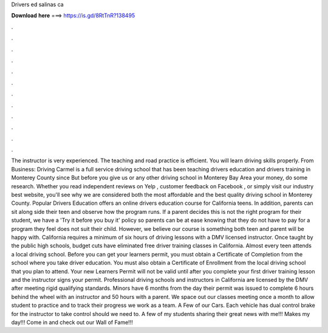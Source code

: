 Drivers ed salinas ca

𝐃𝐨𝐰𝐧𝐥𝐨𝐚𝐝 𝐡𝐞𝐫𝐞 ===> https://is.gd/8RtTnR?138495

.

.

.

.

.

.

.

.

.

.

.

.

The instructor is very experienced. The teaching and road practice is efficient. You will learn driving skills properly. From Business: Driving Carmel is a full service driving school that has been teaching drivers education and drivers training in Monterey County since  But before you give us or any other driving school in Monterey Bay Area your money, do some research. Whether you read independent reviews on Yelp , customer feedback on Facebook , or simply visit our industry best website, you'll see why we are considered both the most affordable and the best quality driving school in Monterey County.
Popular Drivers Education offers an online drivers education course for California teens. In addition, parents can sit along side their teen and observe how the program runs.
If a parent decides this is not the right program for their student, we have a 'Try it before you buy it' policy so parents can be at ease knowing that they do not have to pay for a program they feel does not suit their child. However, we believe our course is something both teen and parent will be happy with. California requires a minimum of six hours of driving lessons with a DMV licensed instructor.
Once taught by the public high schools, budget cuts have eliminated free driver training classes in California. Almost every teen attends a local driving school. Before you can get your learners permit, you must obtain a Certificate of Completion from the school where you take driver education. You must also obtain a Certificate of Enrollment from the local driving school that you plan to attend.
Your new Learners Permit will not be valid until after you complete your first driver training lesson and the instructor signs your permit. Professional driving schools and instructors in California are licensed by the DMV after meeting rigid qualifying standards.
Minors have 6 months from the day their permit was issued to complete 6 hours behind the wheel with an instructor and 50 hours with a parent. We space out our classes meeting once a month to allow student to practice and to track their progress we work as a team. A Few of our Cars. Each vehicle has dual control brake for the instructor to take control should we need to. A few of my students sharing their great news with me!!! Makes my day!!! Come in and check out our Wall of Fame!!!